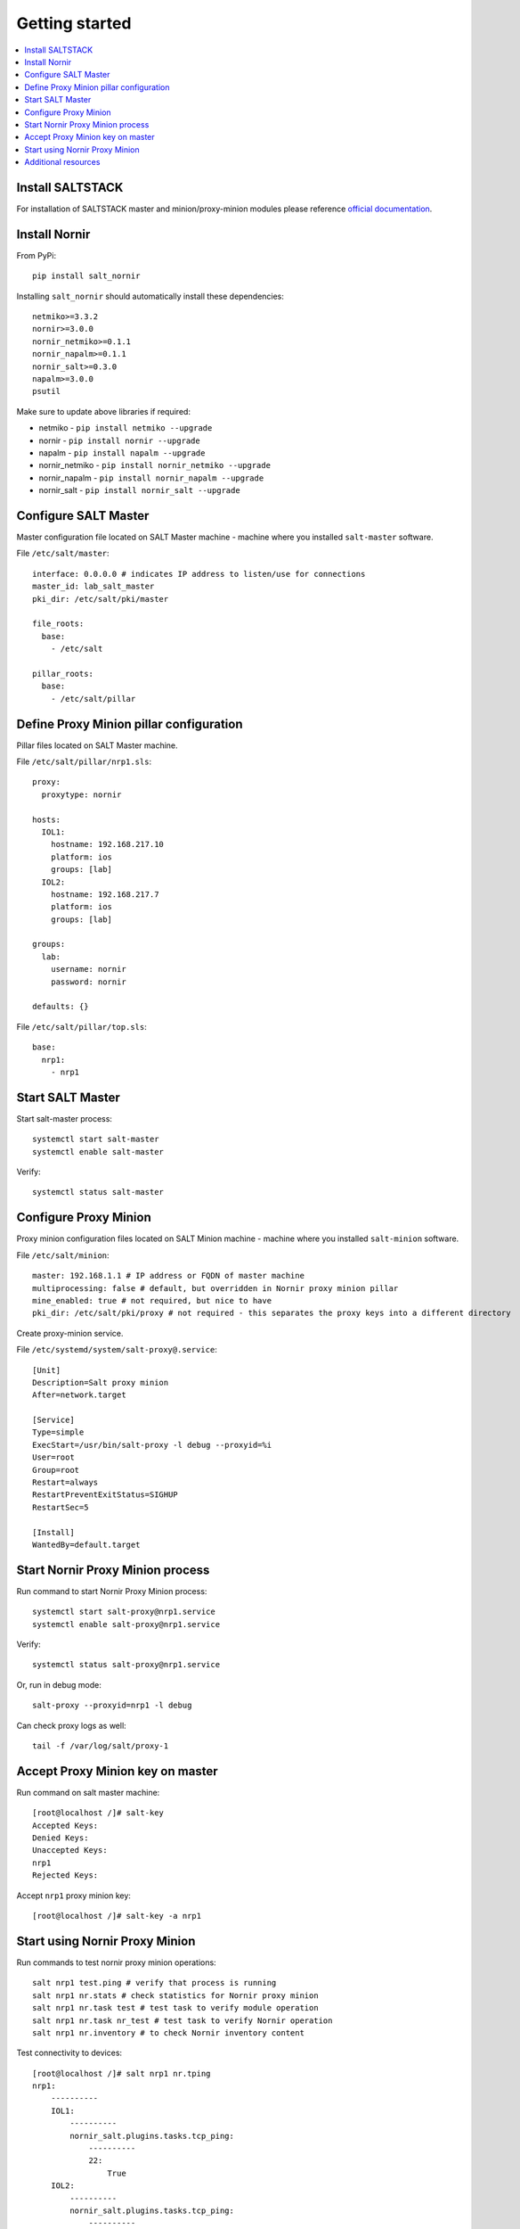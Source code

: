 Getting started
###############

.. contents:: :local:

Install SALTSTACK
=================

For installation of SALTSTACK master and minion/proxy-minion modules please
reference `official documentation <https://repo.saltproject.io/>`_.

Install Nornir
==============

From PyPi::

    pip install salt_nornir
    
Installing ``salt_nornir`` should automatically install these dependencies::

    netmiko>=3.3.2
    nornir>=3.0.0
    nornir_netmiko>=0.1.1
    nornir_napalm>=0.1.1
    nornir_salt>=0.3.0
    napalm>=3.0.0
    psutil

Make sure to update above libraries if required:

* netmiko - ``pip install netmiko --upgrade``
* nornir - ``pip install nornir --upgrade``
* napalm - ``pip install napalm --upgrade``
* nornir_netmiko - ``pip install nornir_netmiko --upgrade``
* nornir_napalm - ``pip install nornir_napalm --upgrade``
* nornir_salt - ``pip install nornir_salt --upgrade``

Configure SALT Master
=====================

Master configuration file located on SALT Master machine - machine where you installed 
``salt-master`` software.

File ``/etc/salt/master``::

    interface: 0.0.0.0 # indicates IP address to listen/use for connections
    master_id: lab_salt_master
    pki_dir: /etc/salt/pki/master
    
    file_roots:
      base:
        - /etc/salt
    
    pillar_roots:
      base:
        - /etc/salt/pillar

Define Proxy Minion pillar configuration
========================================

Pillar files located on SALT Master machine. 

File ``/etc/salt/pillar/nrp1.sls``::

    proxy:
      proxytype: nornir
  
    hosts:
      IOL1:
        hostname: 192.168.217.10
        platform: ios
        groups: [lab]
      IOL2:
        hostname: 192.168.217.7
        platform: ios
        groups: [lab]
        
    groups: 
      lab:
        username: nornir
        password: nornir
              
    defaults: {}
    
File ``/etc/salt/pillar/top.sls``::

    base:
      nrp1: 
        - nrp1

Start SALT Master
=================

Start salt-master process::

    systemctl start salt-master
    systemctl enable salt-master

Verify::

    systemctl status salt-master

Configure Proxy Minion
======================

Proxy minion configuration files located on SALT Minion machine - machine where you installed 
``salt-minion`` software.

File ``/etc/salt/minion``::

    master: 192.168.1.1 # IP address or FQDN of master machine
    multiprocessing: false # default, but overridden in Nornir proxy minion pillar
    mine_enabled: true # not required, but nice to have
    pki_dir: /etc/salt/pki/proxy # not required - this separates the proxy keys into a different directory

Create proxy-minion service.

File ``/etc/systemd/system/salt-proxy@.service``::

    [Unit]
    Description=Salt proxy minion
    After=network.target
    
    [Service]
    Type=simple
    ExecStart=/usr/bin/salt-proxy -l debug --proxyid=%i
    User=root
    Group=root
    Restart=always
    RestartPreventExitStatus=SIGHUP
    RestartSec=5
    
    [Install]
    WantedBy=default.target
    
Start Nornir Proxy Minion process
=================================

Run command to start Nornir Proxy Minion process::

    systemctl start salt-proxy@nrp1.service
    systemctl enable salt-proxy@nrp1.service
    
Verify::

    systemctl status salt-proxy@nrp1.service
    
Or, run in debug mode::

    salt-proxy --proxyid=nrp1 -l debug
    
Can check proxy logs as well::

    tail -f /var/log/salt/proxy-1

Accept Proxy Minion key on master
=================================

Run command on salt master machine::

    [root@localhost /]# salt-key
    Accepted Keys:
    Denied Keys:
    Unaccepted Keys:
    nrp1
    Rejected Keys:
    
Accept ``nrp1`` proxy minion key::

    [root@localhost /]# salt-key -a nrp1
    
Start using Nornir Proxy Minion
===============================

Run commands to test nornir proxy minion operations::

    salt nrp1 test.ping # verify that process is running
    salt nrp1 nr.stats # check statistics for Nornir proxy minion
    salt nrp1 nr.task test # test task to verify module operation
    salt nrp1 nr.task nr_test # test task to verify Nornir operation
    salt nrp1 nr.inventory # to check Nornir inventory content
    

Test connectivity to devices::

    [root@localhost /]# salt nrp1 nr.tping 
    nrp1:
        ----------
        IOL1:
            ----------
            nornir_salt.plugins.tasks.tcp_ping:
                ----------
                22:
                    True
        IOL2:
            ----------
            nornir_salt.plugins.tasks.tcp_ping:
                ----------
                22:
                    True
                    
Start interacting with devices::

    [root@localhost /]# salt nrp1 nr.cli "show clock"
    nrp1:
        ----------
        IOL1:
            ----------
            show clock:
                
                *03:03:04.566 EET Sat Feb 13 2021
        IOL2:
            ----------
            show clock:
                *03:03:04.699 EET Sat Feb 13 2021
    
Check documentation for Nornir execution module ``nr.cfg`` function::

    [root@localhost /]# salt nrp1 sys.doc nr.cfg
    nr.cfg:
    
        Function to push configuration to devices using ``napalm_configure`` or
        ``netmiko_send_config`` or Scrapli ``send_config`` task plugin.
    
        :param commands: list of commands to send to device
        :param filename: path to file with configuration
        :param template_engine: template engine to render configuration, default is jinja
        :param saltenv: name of SALT environment
        :param context: Overrides default context variables passed to the template.
        :param defaults: Default context passed to the template.
        :param plugin: name of configuration task plugin to use - ``napalm`` (default) or ``netmiko`` or ``scrapli``
        :param dry_run: boolean, default False, controls whether to apply changes to device or simulate them
        :param Fx: filters to filter hosts
        :param add_details: boolean, to include details in result or not
    
        :param add_cpid_to_task_name: boolean, include Child Process ID (cpid) for debugging
    
        Warning: ``dry_run`` not supported by ``netmiko`` plugin
    
        In addition to normal `context variables <https://docs.saltstack.com/en/latest/ref/states/vars.html>`_
        template engine loaded with additional context variable `host`, to access Nornir host
        inventory data.
    
        Sample usage::
    
            salt nornir-proxy-1 nr.cfg "logging host 1.1.1.1" "ntp server 1.1.1.2" FB="R[12]" dry_run=True
            salt nornir-proxy-1 nr.cfg commands='["logging host 1.1.1.1", "ntp server 1.1.1.2"]' FB="R[12]"
            salt nornir-proxy-1 nr.cfg "logging host 1.1.1.1" "ntp server 1.1.1.2" plugin="netmiko"
            salt nornir-proxy-1 nr.cfg filename=salt://template/template_cfg.j2 FB="R[12]"
            
As example, configure syslog server using Netmiko::

    [root@localhost /]# salt nrp1 nr.cfg "logging host 1.1.1.1" "logging host 1.1.1.2" plugin=netmiko
    nrp1:
        ----------
        IOL1:
            ----------
            netmiko_send_config:
                ----------
                changed:
                    True
                diff:
                exception:
                    None
                failed:
                    False
                result:
                    configure terminal
                    Enter configuration commands, one per line.  End with CNTL/Z.
                    IOL1(config)#logging host 1.1.1.1
                    IOL1(config)#logging host 1.1.1.2
                    IOL1(config)#end
                    IOL1#
        IOL2:
            ----------
            netmiko_send_config:
                ----------
                changed:
                    True
                diff:
                exception:
                    None
                failed:
                    False
                result:
                    configure terminal
                    Enter configuration commands, one per line.  End with CNTL/Z.
                    IOL2(config)#logging host 1.1.1.1
                    IOL2(config)#logging host 1.1.1.2
                    IOL2(config)#end
                    IOL2#

Additional resources
====================

Reference :ref:`salt_nornir_examples` section for more information on how to use Nornir Proxy Minion.

`SALTSTACK official documentation <https://docs.saltproject.io/en/latest/>`_

Collection of useful SALTSTACK resource `awesome-saltstack <https://github.com/hbokh/awesome-saltstack>`_